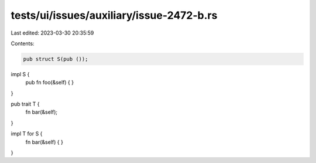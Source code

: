 tests/ui/issues/auxiliary/issue-2472-b.rs
=========================================

Last edited: 2023-03-30 20:35:59

Contents:

.. code-block:: rs

    pub struct S(pub ());

impl S {
    pub fn foo(&self) { }
}

pub trait T {
    fn bar(&self);
}

impl T for S {
    fn bar(&self) { }
}


